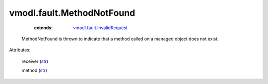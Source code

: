 .. _str: https://docs.python.org/2/library/stdtypes.html

.. _string: ../../str

.. _vmodl.fault.InvalidRequest: ../../vmodl/fault/InvalidRequest.rst


vmodl.fault.MethodNotFound
==========================
    :extends:

        `vmodl.fault.InvalidRequest`_

  MethodNotFound is thrown to indicate that a method called on a managed object does not exist.

Attributes:

    receiver (`str`_)

    method (`str`_)




